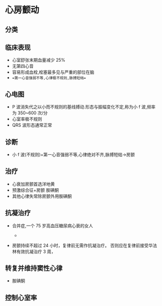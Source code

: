 * 心房颤动
  :PROPERTIES:
  :CUSTOM_ID: 心房颤动
  :ID:       20211122T213534.028904
  :END:
** 分类
   :PROPERTIES:
   :CUSTOM_ID: 分类
   :END:
[[file:Attachments/2021-10-18-13-22-46.png]]

** 临床表现
   :PROPERTIES:
   :CUSTOM_ID: 临床表现
   :END:

- 心室舒张末期血量减少 25%
- 无第四心音
- 容易形成血栓,栓塞最多见与严重的部位在脑
- ==第一心音强弱不等,心律极不规则,脉搏短绌==

** 心电图
   :PROPERTIES:
   :CUSTOM_ID: 心电图
   :END:

- P 波消失代之以小而不规则的基线搏动.形态与振幅变化不定,称为小 f
  波,频率为 350~600 次/分
- 心室率极不规则
- QRS 波形态通常正常

** 诊断
   :PROPERTIES:
   :CUSTOM_ID: 诊断
   :END:

- 小 f 波(不规则)+第一心音强弱不等,心律绝对不齐,脉搏短绌->房颤

** 治疗
   :PROPERTIES:
   :CUSTOM_ID: 治疗
   :END:

- 心衰加房颤首选洋地黄
- 预激综合征+房颤 胺碘酮
- 其他心律失常除房颤外用胺碘酮

** 抗凝治疗
   :PROPERTIES:
   :CUSTOM_ID: 抗凝治疗
   :END:

- 合并症,一个 75 岁高血压糖尿病心衰的女人

  - [[file:Attachments/2021-10-18-13-45-13.png]]

- 房颤持续不超过 24 小时，复律前无需作抗凝治疗。
  否则应在复律前接受华法林有效抗凝治疗 3 周，

** 转复并维持窦性心律
   :PROPERTIES:
   :CUSTOM_ID: 转复并维持窦性心律
   :END:

- 胺碘酮

** 控制心室率
   :PROPERTIES:
   :CUSTOM_ID: 控制心室率
   :END:

